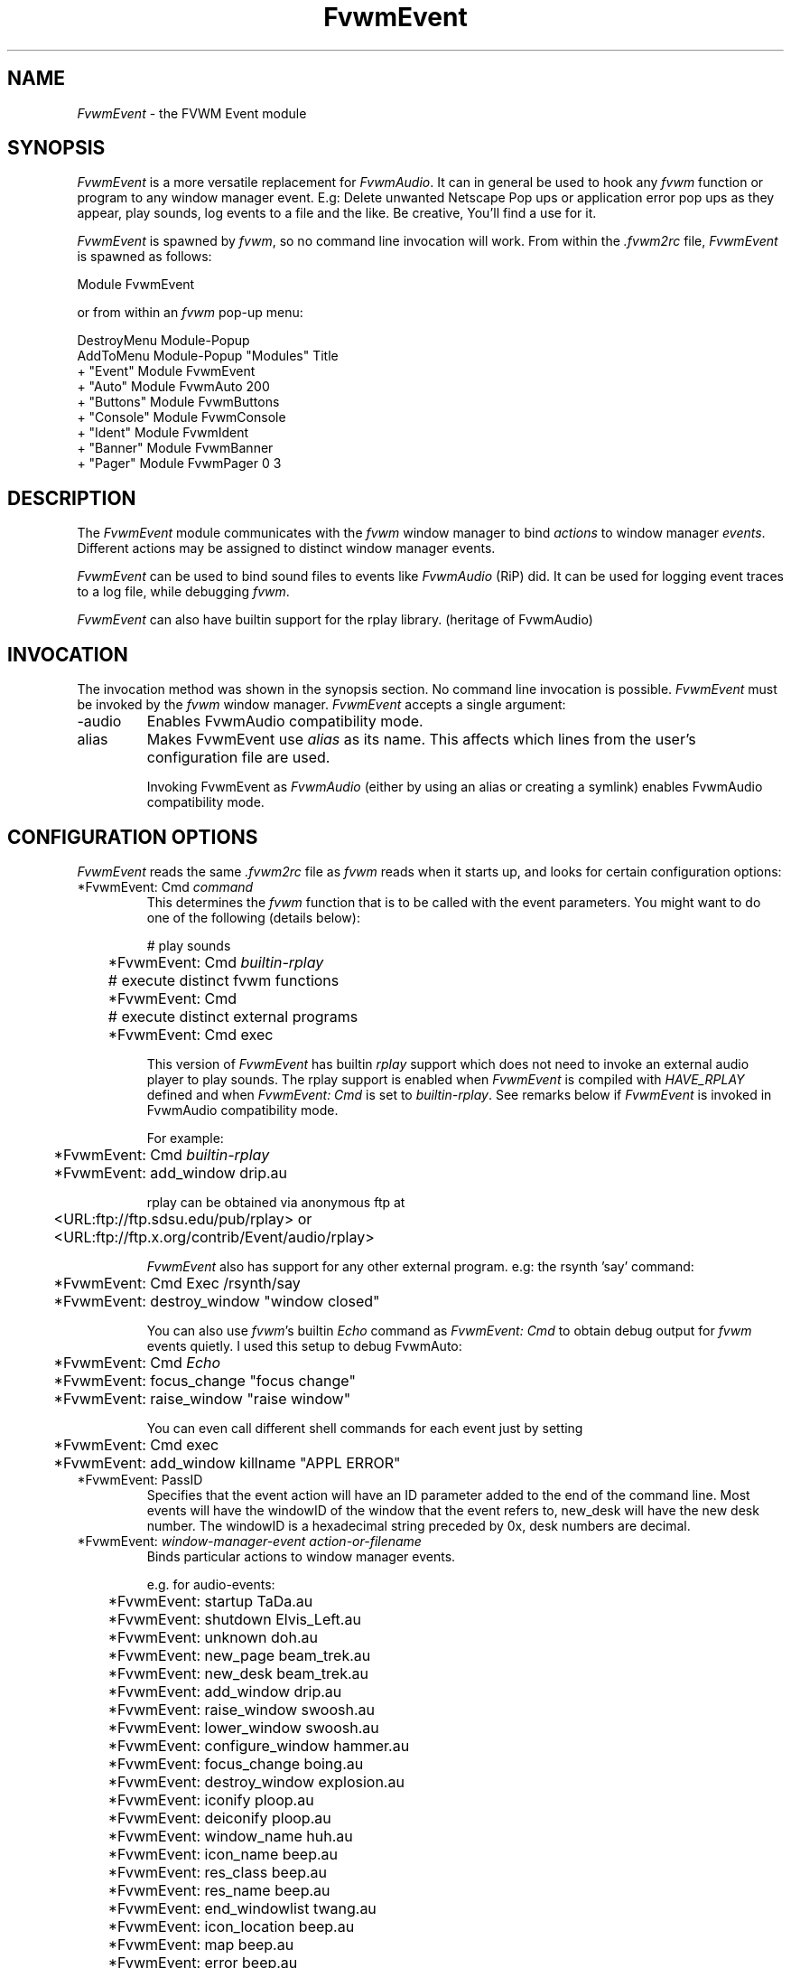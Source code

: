 .\" t
.\" @(#)FvwmEvent.1	3/28/94
.TH FvwmEvent 1 "3 July 2001"
.UC
.SH NAME
\fIFvwmEvent\fP \- the FVWM Event module
.SH SYNOPSIS
\fIFvwmEvent\fP is a more versatile replacement for \fIFvwmAudio\fP.
It can in general be used to hook any \fIfvwm\fP function or program to any
window manager event. E.g: Delete unwanted Netscape Pop ups or
application error pop ups as they appear, play sounds, log events to a
file and the like. Be creative, You'll find a use for it.

\fIFvwmEvent\fP is spawned by \fIfvwm\fP, so no command line invocation will
work.  From within the \fI.fvwm2rc\fP file, \fIFvwmEvent\fP is spawned as
follows:
.nf
.sp
Module FvwmEvent
.sp
.fi
or from within an \fIfvwm\fP pop-up menu:
.nf
.sp
DestroyMenu Module-Popup
AddToMenu Module-Popup "Modules" Title
+ "Event"        Module FvwmEvent
+ "Auto"         Module FvwmAuto 200
+ "Buttons"      Module FvwmButtons
+ "Console"      Module FvwmConsole
+ "Ident"        Module FvwmIdent
+ "Banner"       Module FvwmBanner
+ "Pager"        Module FvwmPager 0 3
.sp
.fi
.SH DESCRIPTION
The \fIFvwmEvent\fP module communicates with the \fIfvwm\fP window manager
to bind \fIactions\fP to window manager \fIevents\fP.  Different actions
may be assigned to distinct window manager events.

\fIFvwmEvent\fP can be used to bind sound files to events like
\fIFvwmAudio\fP (RiP) did. It can be used for logging event traces to
a log file, while debugging \fIfvwm\fP.

\fIFvwmEvent\fP can also have builtin support for the rplay library.
(heritage of FvwmAudio)

.SH INVOCATION
The invocation method was shown in the synopsis section. No command
line invocation is possible. \fIFvwmEvent\fP must be invoked by the
\fIfvwm\fP window manager. \fIFvwmEvent\fP accepts a single
argument:

.IP \-audio
Enables FvwmAudio compatibility mode.

.IP alias
Makes FvwmEvent use \fIalias\fP as its name. This affects which lines
from the user's configuration file are used.

Invoking FvwmEvent as \fIFvwmAudio\fP (either by using an alias or
creating a symlink) enables FvwmAudio compatibility mode.

.sp

.SH CONFIGURATION OPTIONS
\fIFvwmEvent\fP reads the same \fI.fvwm2rc\fP file as \fIfvwm\fP
reads when it starts up, and looks for certain configuration options:

.IP "*FvwmEvent: Cmd \fIcommand\fP"
This determines the \fIfvwm\fP function that is to be called with the
event parameters. You might want to do one of the following (details below):
.nf
.sp
	# play sounds
	*FvwmEvent: Cmd \fIbuiltin-rplay\fP

	# execute distinct fvwm functions
	*FvwmEvent: Cmd

	# execute distinct external programs
	*FvwmEvent: Cmd exec
.sp
.fi
This version of \fIFvwmEvent\fP has builtin \fIrplay\fP support which does not
need to invoke an external audio player to play sounds.  The rplay
support is enabled when \fIFvwmEvent\fP is compiled with \fIHAVE_RPLAY\fP
defined and when \fIFvwmEvent: Cmd\fP is set to \fIbuiltin-rplay\fP. See
remarks below if \fIFvwmEvent\fP is invoked in FvwmAudio compatibility mode.

For example:
.nf
.sp
	*FvwmEvent: Cmd \fIbuiltin-rplay\fP
	*FvwmEvent: add_window drip.au
.sp
.fi
rplay can be obtained via anonymous ftp at
.nf
.sp
	<URL:ftp://ftp.sdsu.edu/pub/rplay> or
	<URL:ftp://ftp.x.org/contrib/Event/audio/rplay>
.sp
.fi
\fIFvwmEvent\fP also has support for any other external program.
e.g: the rsynth 'say' command:
.nf
.sp
	*FvwmEvent: Cmd Exec /rsynth/say
	*FvwmEvent: destroy_window "window closed"
.sp
.fi
You can also use \fIfvwm\fP's builtin \fIEcho\fP command as
\fIFvwmEvent: Cmd\fP to obtain debug output for \fIfvwm\fP events quietly.
I used this setup to debug FvwmAuto:
.nf
.sp
	*FvwmEvent: Cmd \fIEcho\fP
	*FvwmEvent: focus_change "focus change"
	*FvwmEvent: raise_window "raise window"
.sp
.fi
You can even call different shell commands for each event just by setting
.nf
.sp
	*FvwmEvent: Cmd exec
	*FvwmEvent: add_window killname "APPL ERROR"
.sp
.fi
.IP "*FvwmEvent: PassID"
Specifies that the event action will have an ID parameter added to the end
of the command line. Most events will have the windowID of the window that the
event refers to, new_desk will have the new desk number. The windowID is a
hexadecimal string preceded by 0x, desk numbers are decimal.

.IP "*FvwmEvent: \fIwindow-manager-event action-or-filename\fP"
Binds particular actions to window manager events.

e.g. for audio-events:
.nf
.sp
	*FvwmEvent: startup TaDa.au
	*FvwmEvent: shutdown Elvis_Left.au
	*FvwmEvent: unknown doh.au

	*FvwmEvent: new_page beam_trek.au
	*FvwmEvent: new_desk beam_trek.au
	*FvwmEvent: add_window drip.au
	*FvwmEvent: raise_window swoosh.au
	*FvwmEvent: lower_window swoosh.au
	*FvwmEvent: configure_window hammer.au
	*FvwmEvent: focus_change boing.au
	*FvwmEvent: destroy_window explosion.au
	*FvwmEvent: iconify ploop.au
	*FvwmEvent: deiconify ploop.au
	*FvwmEvent: window_name huh.au
	*FvwmEvent: icon_name beep.au
	*FvwmEvent: res_class beep.au
	*FvwmEvent: res_name beep.au
	*FvwmEvent: end_windowlist twang.au

	*FvwmEvent: icon_location beep.au
	*FvwmEvent: map beep.au
	*FvwmEvent: error beep.au
	*FvwmEvent: config_info beep.au
	*FvwmEvent: end_config_info beep.au
	*FvwmEvent: icon_file beep.au
	*FvwmEvent: default_icon beep.au
	*FvwmEvent: string plapper.au

	*FvwmEvent: mini_icon beep.au
	*FvwmEvent: windowshade beep.au
	*FvwmEvent: dewindowshade beep.au
.sp
.fi
Provided \fIfvwm\fP supports it (not yet), there's an additional event to
replace all \fIfvwm\fP beeps with a sound:
.nf
.sp
	*FvwmEvent: beep beep.au
.sp
.fi
The toggle_paging event will be supported, as soon, as it's
resurrected by \fIfvwm\fP:
.nf
.sp
	*FvwmEvent: toggle_paging fwop.au
.sp
.fi
.IP "*FvwmEvent: Delay \fI5\fP"
Specifies that an event-action will only be executed if it occurs at
least 5 seconds after the previous event.  Events that occur during
the delay period are ignored.  This option is useful if you don't want
several sounds playing at the same time.  The default delay is 0 which
disables the Event delay.

.IP "*FvwmEvent: StartDelay \fIdelay\fP"
Specifies that an event-action will only be executed if it occurs at
least \fIdelay\fP seconds after the startup event. Events that occur during
the delay period are ignored.  This option is useful when \fIfvwm\fP 
starts and restarts using an audio player.  The default delay is 0.

.SH RPLAY OPTIONS
The following options are only valid with builtin rplay support.
i.e: when \fIFvwmEvent\fP was compiled with \fIHAVE_RPLAY\fP defined.
They are used only if \fIFvwmEvent: Cmd\fP is set
to \fIbuiltin-rplay\fP.


.IP "*FvwmEvent: RplayHost \fIhostname\fP"
Specifies what host the rplay sounds will play on.  The \fIhostname\fP
can also be an environment variable such as $HOSTDISPLAY.

.IP "*FvwmEvent: RplayPriority \fI0\fP"
Specifies what priority will be assigned to the rplay sounds when they
are played.

.IP "*FvwmEvent: RplayVolume \fI127\fP"
Specifies what volume will be assigned to the sounds when they are
played.

.SH FvwmAudio Compatibility Mode

When invoked in FvwmAudio compatibility mode (see above), FvwmEvent
accepts the following options to provide backwards compatibility
for FvwmAudio:

.IP "*FvwmEvent: PlayCmd \fIcommand\fP"
This is equivalent to using *FvwmEvent: Cmd to Exec commands. This
determines the independent audio player program that will actually
play the sounds. If the play command is set to \fIbuiltin-rplay\fP
then the builtin rplay support will be used.

.IP "*FvwmAudio: Dir \fIdirectory\fP"
Specifies the directory to look for the audio files.  This option is
ignored when rplay is used.

.SH BUGS
It's REALLY noisy when \fIfvwm\fP starts and restarts using an audio player.
You can use FvwmEvent: StartDelay to fix this problem.

.SH COPYRIGHTS
This module has evolved of \fIFvwmAudio\fP, which in term is heavily based
on a similar Fvwm module called \fIFvwmSound\fP by Mark
Boyns. \fIFvwmAudio\fP simply took Mark's original program and
extended it to make it generic enough to work with any Audio
player. Due to different requests to do specific things on specific events,
\fIFvwmEvent\fP took this one step further and now calls any
\fIfvwm\fP function, or builtin-rplay. If \fIfvwm\fP's Exec function
is used, any external program can be called with any parameter.

The concept for interfacing this module to the Window Manager, is
original work by Robert Nation.

Copyright 1998 Albrecht Kadlec.
Copyright 1994, Mark Boyns and Mark Scott.  No guarantees or
warranties or anything are provided or implied in any way whatsoever.
Use this program at your own risk.  Permission to use and modify this
program for any purpose is given, as long as the copyright is kept intact.


.sp
.SH AUTHORS
.nf
1994  FvwmSound  Mark Boyns       (\fIboyns@sdsu.edu\fP)
1994  FvwmAudio  Mark Scott       (\fImscott@mcd.mot.com\fP)
1996  FvwmAudio  Albrecht Kadlec
1998  FvwmEvent  Albrecht Kadlec  (\fIalbrecht@auto.tuwien.ac.at\fP)
